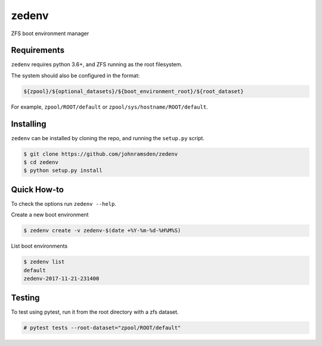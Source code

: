 zedenv
======

.. image:: https://travis-ci.com/johnramsden/zedenv.svg?token=4X1vWwTyHTHCUwBTudyN&branch=release/v0.0.2
    :target: https://travis-ci.com/johnramsden/zedenv

ZFS boot environment manager

Requirements
------------

``zedenv`` requires python 3.6+, and ZFS running as the root filesystem.

The system should also be configured in the format:

.. code:: shell

    ${zpool}/${optional_datasets}/${boot_environment_root}/${root_dataset}

For example, ``zpool/ROOT/default`` or ``zpool/sys/hostname/ROOT/default``.

Installing
---------

``zedenv`` can be installed by cloning the repo, and running the ``setup.py`` script.

.. code:: shell

    $ git clone https://github.com/johnramsden/zedenv
    $ cd zedenv
    $ python setup.py install

Quick How-to
------------

To check the options run ``zedenv --help``.

Create a new boot environment

.. code:: shell

    $ zedenv create -v zedenv-$(date +%Y-%m-%d-%H%M%S)

List boot environments

.. code:: shell

    $ zedenv list
    default
    zedenv-2017-11-21-231400

Testing
-------

To test using pytest, run it from the root directory with a zfs dataset.

.. code:: shell

    # pytest tests --root-dataset="zpool/ROOT/default"
